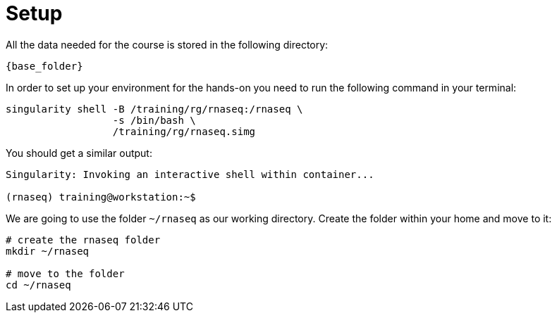 = Setup
:rnaseq_folder:
:base_folder: /training/rg/

All the data needed for the course is stored in the following directory:

[source,bash,	subs="{markup-in-source}"]
----
{base_folder}
----

In order to set up your environment for the hands-on you need to run the following command in your terminal:

[source,cmd,subs="{markup-in-source}"]
----
singularity shell -B /training/rg/rnaseq:/rnaseq \
                  -s /bin/bash \
                  /training/rg/rnaseq.simg
----

You should get a similar output:

[source,bash]
----
Singularity: Invoking an interactive shell within container...

(rnaseq) training@workstation:~$
----

We are going to use the folder `~/rnaseq` as our working directory. Create the folder within your home and move to it:

[source,cmd]
----
# create the rnaseq folder
mkdir ~/rnaseq

# move to the folder
cd ~/rnaseq
----
